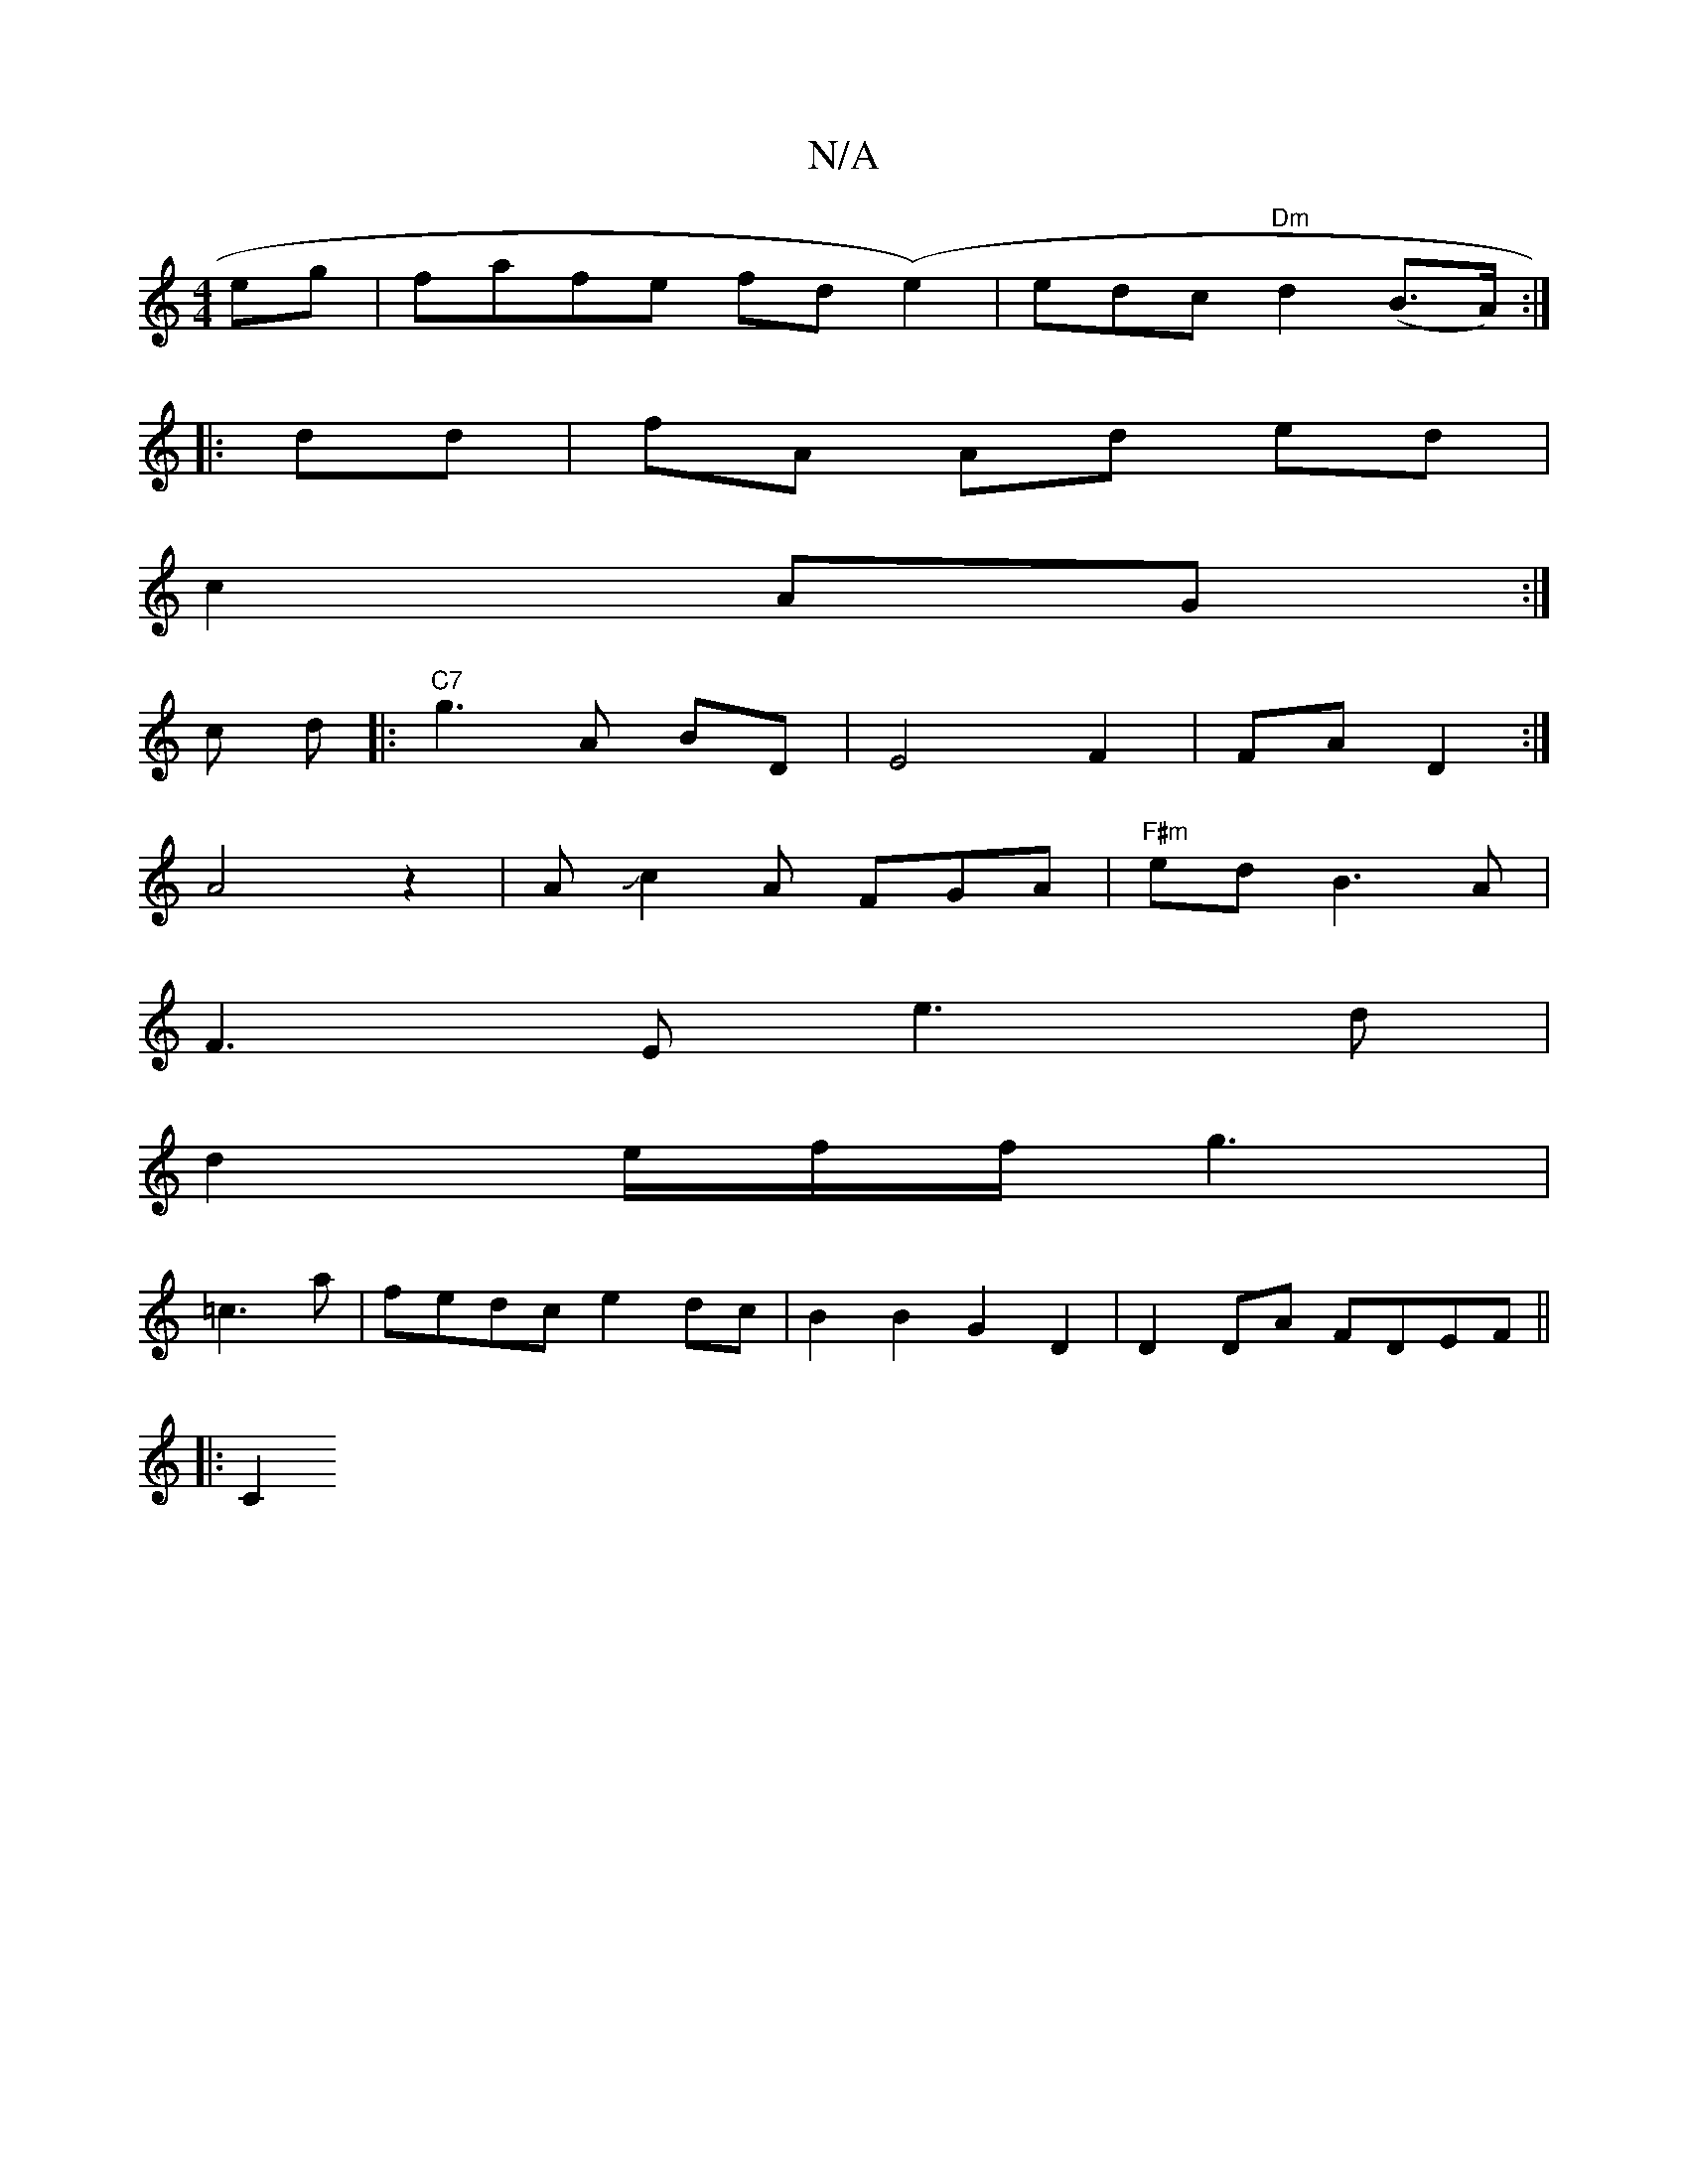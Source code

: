 X:1
T:N/A
M:4/4
R:N/A
K:Cmajor
eg | fafe fd(e2) | edc "Dm" d2 (B>A) :|
|:dd|fA Ad ed|
c2 AG:|
c* d |:"C7" g3 A BD | E4 F2 | FA D2:|
A4z2| AJc2A FGA |"F#m"edB3A |
F3E e3d |
d2 e/2f/f/ g3|
=c3a | fedc e2 dc|B2B2G2D2|D2 DA FDEF||
|:C2